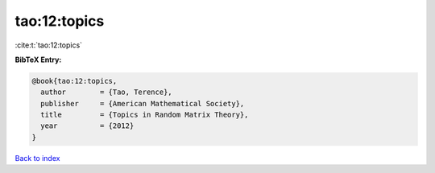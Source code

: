 tao:12:topics
=============

:cite:t:`tao:12:topics`

**BibTeX Entry:**

.. code-block:: bibtex

   @book{tao:12:topics,
     author        = {Tao, Terence},
     publisher     = {American Mathematical Society},
     title         = {Topics in Random Matrix Theory},
     year          = {2012}
   }

`Back to index <../By-Cite-Keys.html>`__
